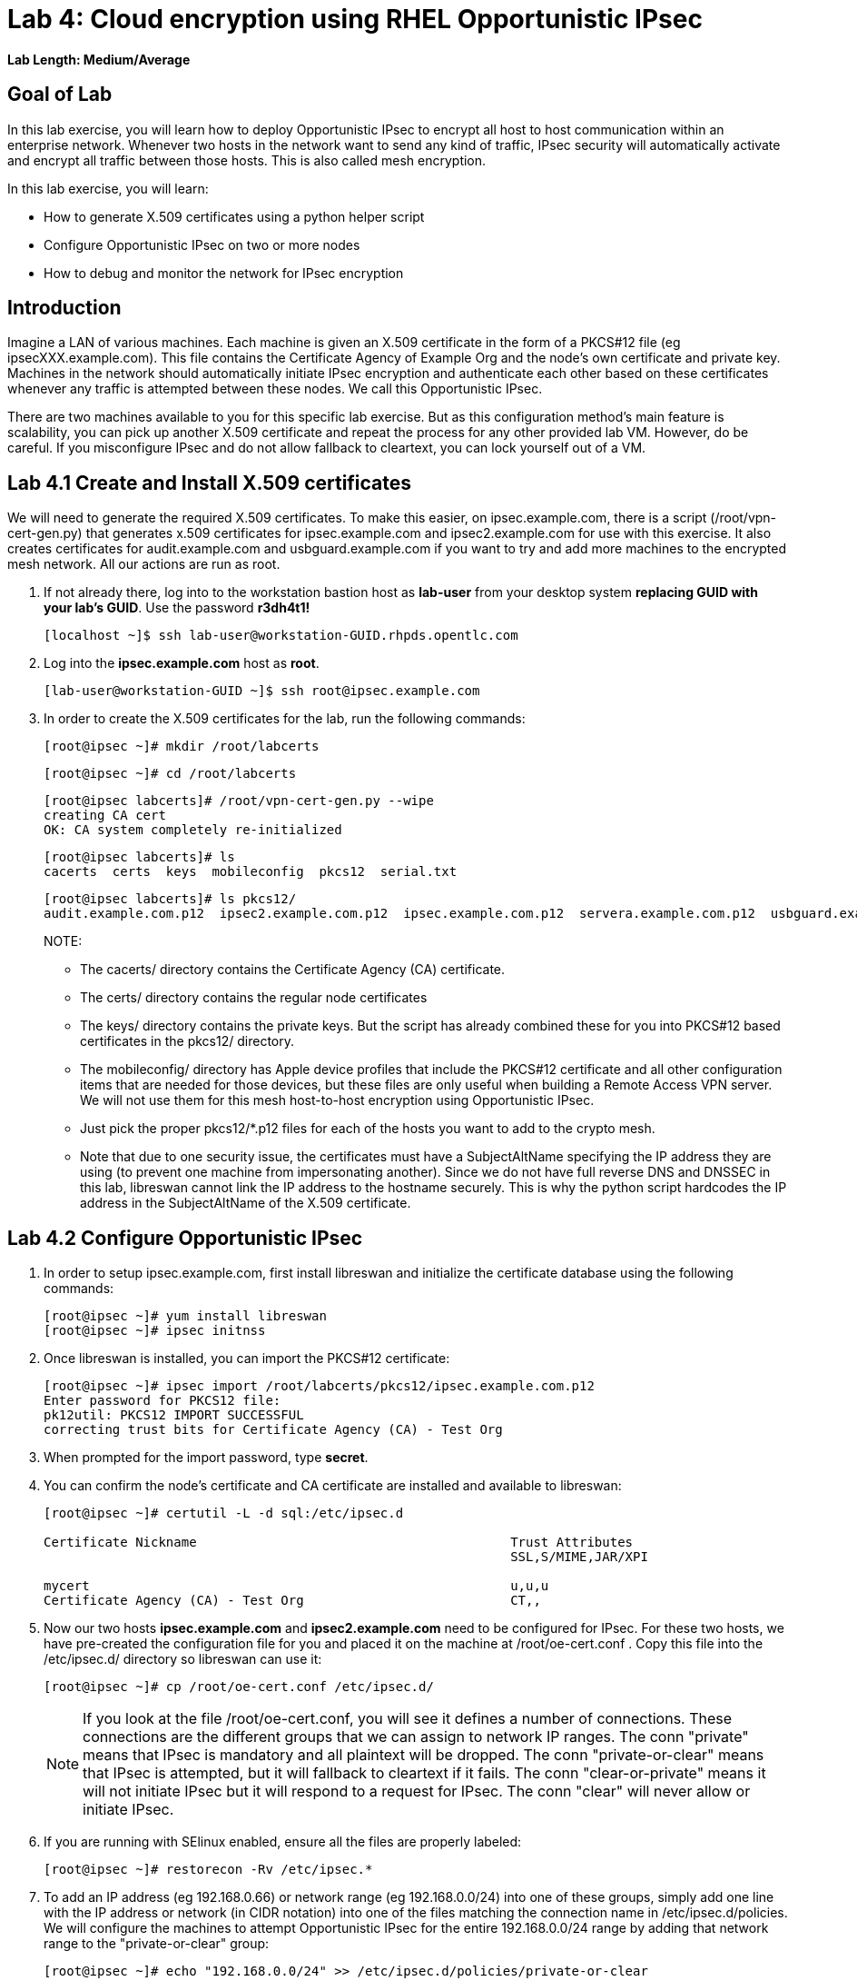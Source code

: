 = Lab 4: Cloud encryption using RHEL Opportunistic IPsec

*Lab Length: Medium/Average*

== Goal of Lab
In this lab exercise, you will learn how to deploy Opportunistic
IPsec to encrypt all host to host communication within an enterprise
network. Whenever two hosts in the network want to send any kind of
traffic, IPsec security will automatically activate and encrypt all
traffic between those hosts. This is also called mesh encryption.

In this lab exercise, you will learn:

* How to generate X.509 certificates using a python helper script
* Configure Opportunistic IPsec on two or more nodes
* How to debug and monitor the network for IPsec encryption

== Introduction

Imagine a LAN of various machines. Each machine is given an X.509
certificate in the form of a PKCS#12 file (eg ipsecXXX.example.com). This
file contains the Certificate Agency of Example Org and the node's own
certificate and private key.  Machines in the network should automatically
initiate IPsec encryption and authenticate each other based on these
certificates whenever any traffic is attempted between these nodes. We
call this Opportunistic IPsec.

There are two machines available to you for this specific lab
exercise. But as this configuration method's main feature is scalability,
you can pick up another X.509 certificate and repeat the process for any
other provided lab VM. However, do be careful.  If you misconfigure IPsec
and do not allow fallback to cleartext, you can lock yourself out of a VM.

== Lab 4.1 Create and Install X.509 certificates

We will need to generate the required X.509 certificates. To make this
easier, on ipsec.example.com, there is a script (/root/vpn-cert-gen.py)
that generates x.509 certificates for ipsec.example.com and
ipsec2.example.com for use with this exercise.  It also creates certificates
for audit.example.com and usbguard.example.com if you want to try and add
more machines to the encrypted mesh network. All our actions are run as root.

. If not already there, log into to the workstation bastion host as *lab-user* from your desktop system *replacing GUID with your lab's GUID*. Use the password *r3dh4t1!*
+
[source]
----
[localhost ~]$ ssh lab-user@workstation-GUID.rhpds.opentlc.com
----

. Log into the *ipsec.example.com* host as *root*.
+
[source]
----
[lab-user@workstation-GUID ~]$ ssh root@ipsec.example.com
----
. In order to create the X.509 certificates for the lab, run the following
commands:

	[root@ipsec ~]# mkdir /root/labcerts

	[root@ipsec ~]# cd /root/labcerts

	[root@ipsec labcerts]# /root/vpn-cert-gen.py --wipe
	creating CA cert
	OK: CA system completely re-initialized

	[root@ipsec labcerts]# ls
	cacerts  certs  keys  mobileconfig  pkcs12  serial.txt

	[root@ipsec labcerts]# ls pkcs12/
	audit.example.com.p12  ipsec2.example.com.p12  ipsec.example.com.p12  servera.example.com.p12  usbguard.example.com.p12

+
NOTE:

* The cacerts/ directory contains the Certificate Agency (CA) certificate.
* The certs/ directory contains the regular node certificates
* The keys/ directory contains the private keys. But the script has already combined these for you into PKCS#12 based certificates in the pkcs12/ directory.
* The mobileconfig/ directory has Apple device profiles that include the PKCS#12 certificate and all other configuration items that are needed for those devices, but these files are only useful when building a Remote Access VPN server. We will not use them for
this mesh host-to-host encryption using Opportunistic IPsec.

* Just pick the proper pkcs12/*.p12 files for each of the hosts you want to add to the crypto mesh.

* Note that due to one security issue, the certificates must have a SubjectAltName specifying the IP address they are using (to prevent one machine from impersonating another). Since we do not have full reverse DNS and DNSSEC in this lab, libreswan cannot link the IP address to the hostname securely.  This is why the python script hardcodes the IP address in the SubjectAltName of the X.509
certificate.

== Lab 4.2 Configure Opportunistic IPsec

. In order to setup ipsec.example.com, first install libreswan and initialize the
certificate database using the following commands:

	[root@ipsec ~]# yum install libreswan
	[root@ipsec ~]# ipsec initnss

. Once libreswan is installed, you can import the PKCS#12 certificate:

	[root@ipsec ~]# ipsec import /root/labcerts/pkcs12/ipsec.example.com.p12
	Enter password for PKCS12 file:
	pk12util: PKCS12 IMPORT SUCCESSFUL
	correcting trust bits for Certificate Agency (CA) - Test Org

. When prompted for the import password, type *secret*.

. You can confirm the node's certificate and CA certificate are installed and
available to libreswan:
+
[source]
....
[root@ipsec ~]# certutil -L -d sql:/etc/ipsec.d

Certificate Nickname                                         Trust Attributes
                                                             SSL,S/MIME,JAR/XPI

mycert                                                       u,u,u
Certificate Agency (CA) - Test Org                           CT,,
....

. Now our two hosts *ipsec.example.com* and *ipsec2.example.com* need to be configured
for IPsec. For these two hosts, we have pre-created the configuration file for
you and placed it on the machine at /root/oe-cert.conf . Copy this file into the
/etc/ipsec.d/ directory so libreswan can use it:

	[root@ipsec ~]# cp /root/oe-cert.conf /etc/ipsec.d/

+
NOTE: If you look at the file /root/oe-cert.conf, you will see it defines a number of
connections.  These connections are the different groups that we can assign
to network IP ranges. The conn "private" means that IPsec is mandatory and all
plaintext will be dropped. The conn "private-or-clear" means that IPsec is
attempted, but it will fallback to cleartext if it fails. The conn
"clear-or-private" means it will not initiate IPsec but it will respond to a
request for IPsec. The conn "clear" will never allow or initiate IPsec.

. If you are running with SElinux enabled, ensure all the files are properly
labeled:

	[root@ipsec ~]# restorecon -Rv /etc/ipsec.*

. To add an IP address (eg 192.168.0.66) or network range (eg
192.168.0.0/24) into one of these groups, simply add one line with the
IP address or network (in CIDR notation) into one of the files matching
the connection name in /etc/ipsec.d/policies. We will configure the machines
to attempt Opportunistic IPsec for the entire 192.168.0.0/24 range by adding
that network range to the "private-or-clear" group:

	[root@ipsec ~]# echo "192.168.0.0/24" >> /etc/ipsec.d/policies/private-or-clear

. To ensure you will always be able to login to all machines via the workstation,
we will add a more specific entry into the "clear" group so Workstation
communication always happen unencrypted and we can always use it to login to
other machines to reconfigure or debug:

	[root@ipsec ~]# echo "192.168.0.3/32" >> /etc/ipsec.d/policies/clear

. And finally, we need to tell the firewalld system service that we want to open the firewall
for the required packets for IPsec:

	[root@ipsec ~]# firewall-cmd --add-service=ipsec --permanent

	[root@ipsec ~]# firewall-cmd --reload

== Lab 4.3 Transfer the Configuration to a Second System

. Now we will configure the next machine, ipsec2.example.com. Since the
ipsec.example.com host contains all the certificates, we need to copy the
certificate onto ipsec2.example.com via the workstation VM:

. If not already there, log into to the workstation bastion host as *lab-user* from your desktop system *replacing GUID with your lab's GUID*. Use the password *r3dh4t1!*
+
[source]
----
[localhost ~]$ ssh lab-user@workstation-GUID.rhpds.opentlc.com
----

	[lab-user@workstation-GUID ~]$ scp root@ipsec.example.com:/root/labcerts/pkcs12/ipsec2.example.com.p12 .

	[lab-user@workstation-GUID ~]$ scp root@ipsec.example.com:/root/oe-cert.conf .

	[lab-user@workstation-GUID ~]$ scp ipsec2.example.com.p12 oe-cert.conf root@ipsec2.example.com:/root/

. Then we install libreswan, import the certificate on ipsec2.example.com, and configure it for Opportunistc IPsec:

. Log into the *ipsec2.example.com* host as *root*.
+
[source]
----
[lab-user@workstation-GUID ~]$ ssh root@ipsec2.example.com
----
+
[source]
----
[root@ipsec2 ~]# yum install libreswan

[root@ipsec2 ~]# ipsec initnss

[root@ipsec2 ~]# ipsec import /root/ipsec2.example.com.p12
(Note: The password for PKCS12 file is secret)

[root@ipsec2 ~]# rm /root/ipsec2.example.com.p12

[root@ipsec2 ~]# mv /root/oe-cert.conf /etc/ipsec.d/

[root@ipsec2 ~]# restorecon -Rv /etc/ipsec.d

[root@ipsec2 ~]# echo "192.168.0.0/24" >> /etc/ipsec.d/policies/private-or-clear

[root@ipsec2 ~]# echo "192.168.0.3/32" >> /etc/ipsec.d/policies/clear

[root@ipsec2 ~]# firewall-cmd --add-service=ipsec --permanent

[root@ipsec2 ~]# firewall-cmd --reload
----

Now you have configured the first two nodes. For each additional node, all you
need to do is generate and install a new certificate, add the same configuration
file with updated leftcert= entry and update the policy groups in
/etc/ipsec.d/policies/ to match the first two nodes of the cluster. So for each
added node, you do not need to reconfigure any of the previous nodes, as those
are already configured to trust the same CA and talk IPsec to the same IP ranges
as the new nodes. In a production setting, you should be able to populate new nodes
using ansible as all configuration files (other then the PKCS#12 certificate) are
identical on all the nodes.

== Lab 4.4 Using Opportunistic IPsec

. Now we are ready for testing our configuration. Start the IPsec subsystem on BOTH *ipsec* and *ipsec2*:

	[root@ipsec ~]# systemctl start ipsec

. And on the other host:

	[root@ipsec2 ~]# systemctl start ipsec

. Once you have done this on both machines, wait for a few seconds for both machines to
load their IPsec policues. Then a simple ping from ipsec.example.com
to ipsec2.example.com (or visa versa) should trigger an IPsec tunnel. The first
ping might or might not fail depending on the time it takes to setup the IPsec
connection.

. On *ipsec.example.com* type:

	[root@ipsec ~]# ping -c3 ipsec2.example.com

. You can check the system logs in /var/log/secure, or you can use one of the
various status commands available:

	[root@ipsec ~]# ipsec trafficstatus
	006 #2: "private-or-clear#192.168.0.0/24"[1] ...192.168.0.22, type=ESP, add_time=1523268130, inBytes=1848, outBytes=1848, id='C=CA, ST=Ontario, L=Toronto, O=Test Org, OU=Clients, CN=ipsec.example.com, E=pwouters@redhat.com'

. You can see the non-zero byte counters for IPsec packets that shows the kernel
IPsec subsystem has encrypted and decrypted the network packets. A more verbose
command is:

	[root@ipsec ~]# ipsec status
	<lots of output>

That's it! You have your two node IPsec encrypted mesh network running.

== Lab 4.5 Troubleshooting (Optional)

. If you think something went wrong and the ipsec status command does not show you
the connections private, private-or-clear and clear-or-private (and their
instances) then issue a manual command to see why loading failed:

	[root@ipsec ~]# ipsec auto --add private

. If there is some kind of failure (eg the group is "private" but the remote end
is not functional), there will be no IPsec tunnel visible, but you should be
able to see the "shunts" that prevent or allow unencrypted traffic on the
network.

	[root@ipsec ~]# ipsec whack --shuntstatus
	000 Bare Shunt list:
	000
	000 192.168.0.23/32:0 -0-> 192.168.0.22/32:0 => %drop 0    oe-failing

. There are a few different types of shunt. The negotiationshunt determines what
to do with packets while the IPsec connection is being established. Usually
people want to hold the packets to prevents leaks, but if encryption is only
"nice to have" and an uninterrupted service is more important, you can set this
option to "passthrough". The failureshunt option determines what to do when
negotiation fails. For the "private-or-clear" entry in your configuration file,
you can see it is set to "passthrough", allowing unencrypted traffic. For the
"private" entry you can see it is set to "drop" to disallow unencrypted traffic.

. You can use tcpdump to confirm that the connection is encrypted. Run a ping on
one host, and run tcpdump on the other host:

	[root@ipsec ~]# tcpdump -i ens3 -n esp
	tcpdump: verbose output suppressed, use -v or -vv for full protocol decode
	listening on ens3, link-type EN10MB (Ethernet), capture size 262144 bytes
	05:58:18.003410 IP 192.168.0.22 > 192.168.0.23: ESP(spi=0x84019944,seq=0x6), length 120
	05:58:18.003684 IP 192.168.0.23 > 192.168.0.22: ESP(spi=0x5b312cc5,seq=0x6), length 120
	05:58:19.004840 IP 192.168.0.22 > 192.168.0.23: ESP(spi=0x84019944,seq=0x7), length 120
	05:58:19.005096 IP 192.168.0.23 > 192.168.0.22: ESP(spi=0x5b312cc5,seq=0x7), length 120
	05:58:20.006529 IP 192.168.0.22 > 192.168.0.23: ESP(spi=0x84019944,seq=0x8), length 120
	05:58:20.006730 IP 192.168.0.23 > 192.168.0.22: ESP(spi=0x5b312cc5,seq=0x8), length 120

. If you see ESP packets with tcpdump, it means the connection is sending
encrypted traffic. If you use ping and see ICMP packets, then the connection is
not encrypted. Due due to how the kernel hooks for IPsec and tcpdump interacts,
if you look at all traffic over an interface, you might see unencrypted packets
going out and encrypted (proto ESP) and decrypted packets coming in. This
happens because packets are encrypted by IPsec after the tcpdump hook has seen
the packet on some kernel version. The easiest indicator of whether traffic is
encrypted is to use the above mentioned trafficstatus command.

. Simply repeat this process on any new node to create your crypto mesh. If you
have added the entire network range (192.168.0.0/24) to the private or
private-or-clear groups, then for every new node you add, you do not need to
reconfigure anything on the existing node.

. You can also redo the test and not run libreswan on one node and do a ping. You
should see a few packets stalled or failing (based on whether the IP or subnet
appears in /etc/ipsec.d/policies/private or
/etc/ipsec.d/policies/private-or-clear) before it fails to clear or installs a
block.

. If you run into more problems or you want to see in great detail what is
happening, you can enable two lines in /etc/ipsec.conf to get all logs in a file
and with full debugging. It is important to use file logging with full debugging
because otherwise the rsyslog or systemd ratelimit will kick in and you will
miss messages.
+
[source]
----
 # example /etc/ipsec.conf
 config setup
	logfile=/var/log/pluto.log
	plutodebug=all

 include /etc/ipsec.d/*.conf
----

. If everything works as expected, you would now be ready to enable the IPsec
services on your cluster on every startup. So on each node run:

	[root@ipsec ~]# systemctl enable ipsec

For more information on Opportunistc IPsec, please see
https://libreswan.org/wiki/Main_Page

== Resetting the IPsec NSS Certificate Database (Optional)

Libreswan uses the NDD cryptographic library. It keeps all its X.509
certificates and keys in its own NSS database in /etc/ipsec.d. If for some
reason you want restart the entire lab from scratch, then you want to remove the
entire libreswan NSS database, run the following commands:

CAUTION: running these commands will require you to restart the IPsec lab from
the beginning

	[root@ipsec ~]# systemctl stop ipsec
	[root@ipsec ~]# rm /etc/ipsec.d/*.db
	[root@ipsec ~]# ipsec initnss
	Initializing NSS database

Follow the same procedure for ipsec2.

<<top>>

link:README.adoc#table-of-contents[ Table of Contents ] | link:lab5_USBGuard.adoc[ Lab 5: USBGuard ]
